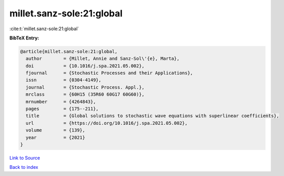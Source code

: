 millet.sanz-sole:21:global
==========================

:cite:t:`millet.sanz-sole:21:global`

**BibTeX Entry:**

.. code-block:: bibtex

   @article{millet.sanz-sole:21:global,
     author        = {Millet, Annie and Sanz-Sol\'{e}, Marta},
     doi           = {10.1016/j.spa.2021.05.002},
     fjournal      = {Stochastic Processes and their Applications},
     issn          = {0304-4149},
     journal       = {Stochastic Process. Appl.},
     mrclass       = {60H15 (35R60 60G17 60G60)},
     mrnumber      = {4264843},
     pages         = {175--211},
     title         = {Global solutions to stochastic wave equations with superlinear coefficients},
     url           = {https://doi.org/10.1016/j.spa.2021.05.002},
     volume        = {139},
     year          = {2021}
   }

`Link to Source <https://doi.org/10.1016/j.spa.2021.05.002},>`_


`Back to index <../By-Cite-Keys.html>`_
